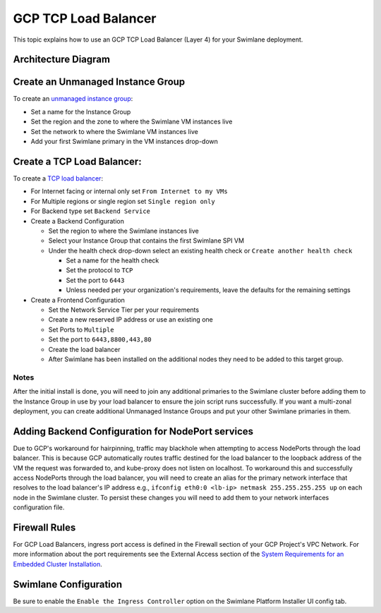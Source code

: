 GCP TCP Load Balancer
=====================

This topic explains how to use an GCP TCP Load Balancer (Layer 4) for
your Swimlane deployment.

Architecture Diagram
--------------------

|image1|

Create an Unmanaged Instance Group
----------------------------------

To create an `unmanaged instance
group <https://cloud.google.com/compute/docs/instance-groups?hl=en>`__:

-  Set a name for the Instance Group
-  Set the region and the zone to where the Swimlane VM instances live
-  Set the network to where the Swimlane VM instances live
-  Add your first Swimlane primary in the VM instances drop-down

Create a TCP Load Balancer:
---------------------------

To create a `TCP load
balancer <https://cloud.google.com/load-balancing/docs/network>`__:

-  For Internet facing or internal only set ``From Internet to my VMs``

-  For Multiple regions or single region set ``Single region only``

-  For Backend type set ``Backend Service``

-  Create a Backend Configuration

   -  Set the region to where the Swimlane instances live
   -  Select your Instance Group that contains the first Swimlane SPI VM
   -  Under the health check drop-down select an existing health check
      or ``Create another health check``

      -  Set a name for the health check
      -  Set the protocol to ``TCP``
      -  Set the port to ``6443``
      -  Unless needed per your organization's requirements, leave the
         defaults for the remaining settings

-  Create a Frontend Configuration

   -  Set the Network Service Tier per your requirements

   -  Create a new reserved IP address or use an existing one

   -  Set Ports to ``Multiple``

   -  Set the port to ``6443,8800,443,80``

   -  Create the load balancer

   -  After Swimlane has been installed on the additional nodes they
      need to be added to this target group.

Notes
~~~~~

After the initial install is done, you will need to join any additional
primaries to the Swimlane cluster before adding them to the Instance
Group in use by your load balancer to ensure the join script runs
successfully. If you want a multi-zonal deployment, you can create
additional Unmanaged Instance Groups and put your other Swimlane
primaries in them.

Adding Backend Configuration for NodePort services
--------------------------------------------------

Due to GCP's workaround for hairpinning, traffic may blackhole when
attempting to access NodePorts through the load balancer. This is
because GCP automatically routes traffic destined for the load balancer
to the loopback address of the VM the request was forwarded to, and
kube-proxy does not listen on localhost. To workaround this and
successfully access NodePorts through the load balancer, you will need
to create an alias for the primary network interface that resolves to
the load balancer's IP address e.g.,
``ifconfig eth0:0 <lb-ip> netmask 255.255.255.255 up`` on each node in
the Swimlane cluster. To persist these changes you will need to add them
to your network interfaces configuration file.

Firewall Rules
--------------

For GCP Load Balancers, ingress port access is defined in the Firewall
section of your GCP Project's VPC Network. For more information about
the port requirements see the External Access section of the `System
Requirements for an Embedded Cluster
Installation <../system-requirements-for-an-embedded-cluster-install/system-requirements-for-an-embedded-cluster-install.htm>`__.

Swimlane Configuration
----------------------

Be sure to enable the ``Enable the Ingress Controller`` option on the
Swimlane Platform Installer UI config tab.

.. |image1| image:: ../../Resources/Images/gcp-tcp-load-balancer-diagram.png
